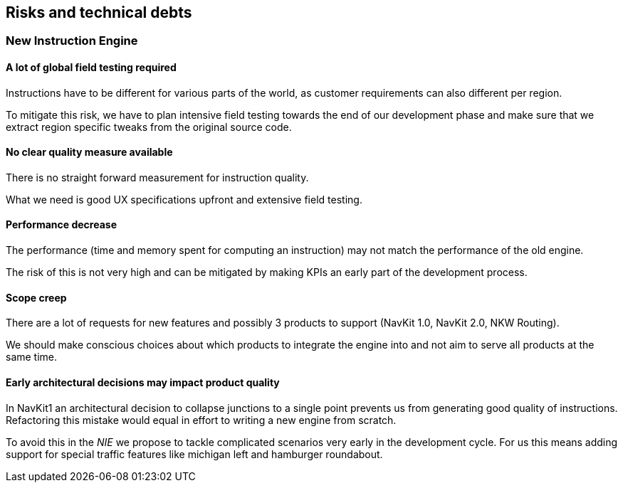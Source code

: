 // Copyright (C) 2018 TomTom NV. All rights reserved.
//
// This software is the proprietary copyright of TomTom NV and its subsidiaries and may be
// used for internal evaluation purposes or commercial use strictly subject to separate
// license agreement between you and TomTom NV. If you are the licensee, you are only permitted
// to use this software in accordance with the terms of your license agreement. If you are
// not the licensee, you are not authorized to use this software in any manner and should
// immediately return or destroy it.

[[section-technical-risks]]
== Risks and technical debts

=== New Instruction Engine
==== A lot of global field testing required
Instructions have to be different for various parts of the world, as customer
requirements can also different per region.

To mitigate this risk, we have to plan intensive field testing towards the end
of our development phase and make sure that we extract region specific tweaks
from the original source code.

==== No clear quality measure available
There is no straight forward measurement for instruction quality.

What we need is good UX specifications upfront and extensive field testing.

==== Performance decrease
The performance (time and memory spent for computing an instruction)  may not
match the performance of the old engine.

The risk of this is not very high and can be mitigated by making KPIs an early
part of the development process.

==== Scope creep
There are a lot of requests for new features and possibly 3 products to support
(NavKit 1.0, NavKit 2.0, NKW Routing).

We should make conscious choices about which products to integrate the engine
into and not aim to serve all products at the same time.

==== Early architectural decisions may impact product quality
In NavKit1 an architectural decision to collapse junctions to a single point prevents us from
generating good quality of instructions. Refactoring this mistake would equal in effort to writing
a new engine from scratch.

To avoid this in the _NIE_ we propose to tackle complicated scenarios very early in the development
cycle. For us this means adding support for special traffic features like michigan left and
hamburger roundabout.
